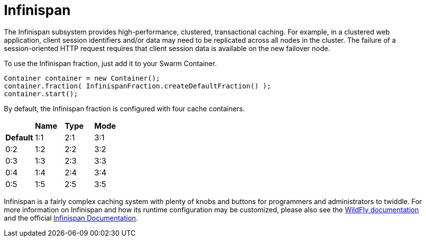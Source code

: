 = Infinispan

The Infinispan subsystem provides high-performance, clustered, transactional caching. For example, in a clustered web application, client session identifiers and/or data may need to be replicated across all nodes in the cluster. The failure of a session-oriented HTTP request requires that client session data is available on the new failover node. 

To use the Infinispan fraction, just add it to your Swarm Container.

[source,java]
----
Container container = new Container();
container.fraction( InfinispanFraction.createDefaultFraction() );
container.start();
----

By default, the Infinispan fraction is configured with four cache containers.

|===
| | *Name* | *Type* | *Mode*
| *Default* | 1:1 |  2:1 | 3:1
| 0:2| 1:2| 2:2| 3:2
| 0:3| 1:3| 2:3| 3:3
| 0:4| 1:4| 2:4| 3:4
| 0:5| 1:5| 2:5| 3:5
|===



Infinispan is a fairly complex caching system with plenty of knobs and buttons for programmers and administrators to twiddle. For more information on Infinispan and how its runtime configuration may be customized, please also see the https://docs.jboss.org/author/display/WFLY9/Infinispan+Subsystem[WildFly documentation] and the official http://infinispan.org/documentation/[Infinispan Documentation].